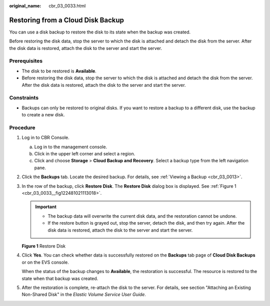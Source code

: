 :original_name: cbr_03_0033.html

.. _cbr_03_0033:

Restoring from a Cloud Disk Backup
==================================

You can use a disk backup to restore the disk to its state when the backup was created.

Before restoring the disk data, stop the server to which the disk is attached and detach the disk from the server. After the disk data is restored, attach the disk to the server and start the server.

Prerequisites
-------------

-  The disk to be restored is **Available**.
-  Before restoring the disk data, stop the server to which the disk is attached and detach the disk from the server. After the disk data is restored, attach the disk to the server and start the server.

Constraints
-----------

-  Backups can only be restored to original disks. If you want to restore a backup to a different disk, use the backup to create a new disk.

Procedure
---------

#. Log in to CBR Console.

   a. Log in to the management console.
   b. Click |image1| in the upper left corner and select a region.
   c. Click |image2| and choose **Storage** > **Cloud Backup and Recovery**. Select a backup type from the left navigation pane.

#. Click the **Backups** tab. Locate the desired backup. For details, see :ref:`Viewing a Backup <cbr_03_0013>`.

#. In the row of the backup, click **Restore Disk**. The **Restore Disk** dialog box is displayed. See :ref:`Figure 1 <cbr_03_0033__fig122481021113018>`.

   .. important::

      -  The backup data will overwrite the current disk data, and the restoration cannot be undone.
      -  If the restore button is grayed out, stop the server, detach the disk, and then try again. After the disk data is restored, attach the disk to the server and start the server.

   .. _cbr_03_0033__fig122481021113018:

   **Figure 1** Restore Disk

   |image3|

#. Click **Yes**. You can check whether data is successfully restored on the **Backups** tab page of **Cloud Disk Backups** or on the EVS console.

   When the status of the backup changes to **Available**, the restoration is successful. The resource is restored to the state when that backup was created.

#. After the restoration is complete, re-attach the disk to the server. For details, see section "Attaching an Existing Non-Shared Disk" in the *Elastic Volume Service User Guide*.

.. |image1| image:: /_static/images/en-us_image_0159365094.png
.. |image2| image:: /_static/images/en-us_image_0000001599534545.jpg
.. |image3| image:: /_static/images/en-us_image_0251486822.png
